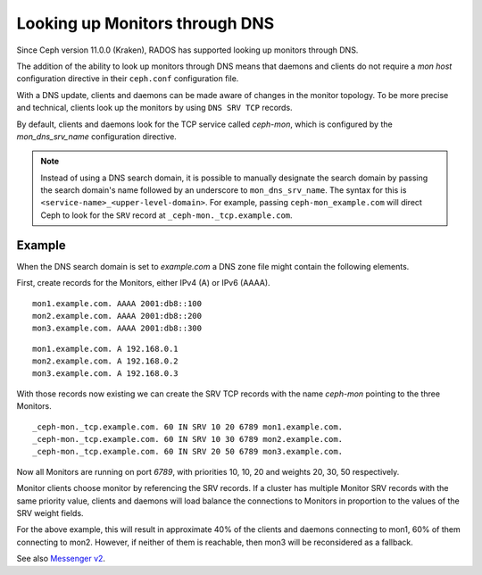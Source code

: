.. _mon-dns-lookup:

===============================
Looking up Monitors through DNS
===============================

Since Ceph version 11.0.0 (Kraken), RADOS has supported looking up monitors
through DNS.

The addition of the ability to look up monitors through DNS means that daemons
and clients do not require a *mon host* configuration directive in their
``ceph.conf`` configuration file.

With a DNS update, clients and daemons can be made aware of changes
in the monitor topology. To be more precise and technical, clients look up the
monitors by using ``DNS SRV TCP`` records. 

By default, clients and daemons look for the TCP service called *ceph-mon*,
which is configured by the *mon_dns_srv_name* configuration directive.


.. confval:: mon_dns_srv_name

.. note:: Instead of using a DNS search domain, it is possible to manually
   designate the search domain by passing the search domain's name followed by
   an underscore to ``mon_dns_srv_name``. The syntax for this is
   ``<service-name>_<upper-level-domain>``. For example, passing
   ``ceph-mon_example.com`` will direct Ceph to look for the ``SRV`` record at
   ``_ceph-mon._tcp.example.com``.

Example
-------
When the DNS search domain is set to *example.com* a DNS zone file might contain the following elements.

First, create records for the Monitors, either IPv4 (A) or IPv6 (AAAA).

::

    mon1.example.com. AAAA 2001:db8::100
    mon2.example.com. AAAA 2001:db8::200
    mon3.example.com. AAAA 2001:db8::300

::

    mon1.example.com. A 192.168.0.1
    mon2.example.com. A 192.168.0.2
    mon3.example.com. A 192.168.0.3


With those records now existing we can create the SRV TCP records with the name *ceph-mon* pointing to the three Monitors.

::

    _ceph-mon._tcp.example.com. 60 IN SRV 10 20 6789 mon1.example.com.
    _ceph-mon._tcp.example.com. 60 IN SRV 10 30 6789 mon2.example.com.
    _ceph-mon._tcp.example.com. 60 IN SRV 20 50 6789 mon3.example.com.

Now all Monitors are running on port *6789*, with priorities 10, 10, 20 and weights 20, 30, 50 respectively.

Monitor clients choose monitor by referencing the SRV records. If a cluster has multiple Monitor SRV records
with the same priority value, clients and daemons will load balance the connections to Monitors in proportion
to the values of the SRV weight fields.

For the above example, this will result in approximate 40% of the clients and daemons connecting to mon1,
60% of them connecting to mon2. However, if neither of them is reachable, then mon3 will be reconsidered as a fallback.

See also `Messenger v2 <msgr2>`_.

